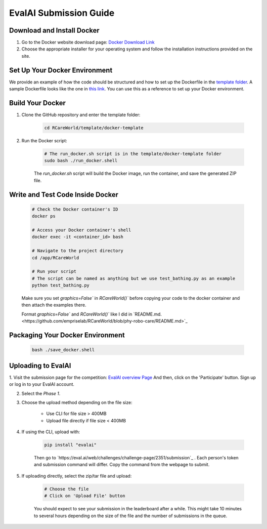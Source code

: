 EvalAI Submission Guide
===========

Download and Install Docker
---------------------------

1. Go to the Docker website download page: `Docker Download Link <https://docs.docker.com/get-docker/>`_

2. Choose the appropriate installer for your operating system and follow the installation instructions provided on the site. 

Set Up Your Docker Environment
----------------------------------

We provide an example of how the code should be structured and how to set up the Dockerfile in the `template folder <https://github.com/empriselab/RCareWorld/tree/phy-robo-care/template>`_.
A sample Dockerfile looks like the one in `this link <https://github.com/empriselab/RCareWorld/blob/phy-robo-care/template/docker-template/dockerfile>`_.
You can use this as a reference to set up your Docker environment.

Build Your Docker
-----------------

1. Clone the GitHub repository and enter the template folder:

    .. code-block:: bash
        
        cd RCareWorld/template/docker-template

2. Run the Docker script:

    .. code-block:: bash

        # The run_docker.sh script is in the template/docker-template folder
        sudo bash ./run_docker.shell

    The `run_docker.sh` script will build the Docker image, run the container, and save the generated ZIP file.



Write and Test Code Inside Docker
--------------------------------------

    .. code-block:: bash

        # Check the Docker container's ID
        docker ps

        # Access your Docker container's shell
        docker exec -it <container_id> bash

        # Navigate to the project directory
        cd /app/RCareWorld

        # Run your script
        # The script can be named as anything but we use test_bathing.py as an example
        python test_bathing.py

    Make sure you set `graphics=False`` in `RCareWorld()`` before copying your code to the docker container and then attach the examples there.

    Format `graphics=False`` and `RCareWorld()`` like I did in `README.md.<https://github.com/empriselab/RCareWorld/blob/phy-robo-care/README.md>`_






Packaging Your Docker Environment
---------------------------------

    .. code-block:: bash

        bash ./save_docker.shell

Uploading to EvalAI
-------------------

1. Visit the submission page for the competition: `EvalAI overview Page <https://eval.ai/web/challenges/challenge-page/2351/overview>`_
And then, click on the 'Participate' button. Sign up or log in to your EvalAI account.

2. Select the `Phase 1`.

3. Choose the upload method depending on the file size:

    - Use CLI for file size > 400MB
    - Upload file directly if file size < 400MB

4. If using the CLI, upload with:

    .. code-block:: bash

        pip install "evalai"

    
    Then go to `https://eval.ai/web/challenges/challenge-page/2351/submission`_ . Each person's token and submission command will differ. Copy the command from the webpage to submit.

    

        

5. If uploading directly, select the zip/tar file and upload:

    .. code-block:: none

        # Choose the file
        # Click on 'Upload File' button

    You should expect to see your submission in the leaderboard after a while. This might take 10 minutes to several hours depending on the size of the file and the number of submissions in the queue.